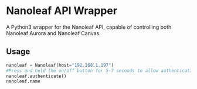 * Nanoleaf API Wrapper
  A Python3 wrapper for the Nanoleaf API, capable of controlling both Nanoleaf Aurora and Nanoleaf Canvas.
** Usage
   #+BEGIN_SRC python
     nanoleaf = Nanoleaf(host="192.168.1.197")
     #Press and hold the on/off button for 5-7 seconds to allow authentication
     nanoleaf.authenticate()
     nanoleaf.name
   #+END_SRC


